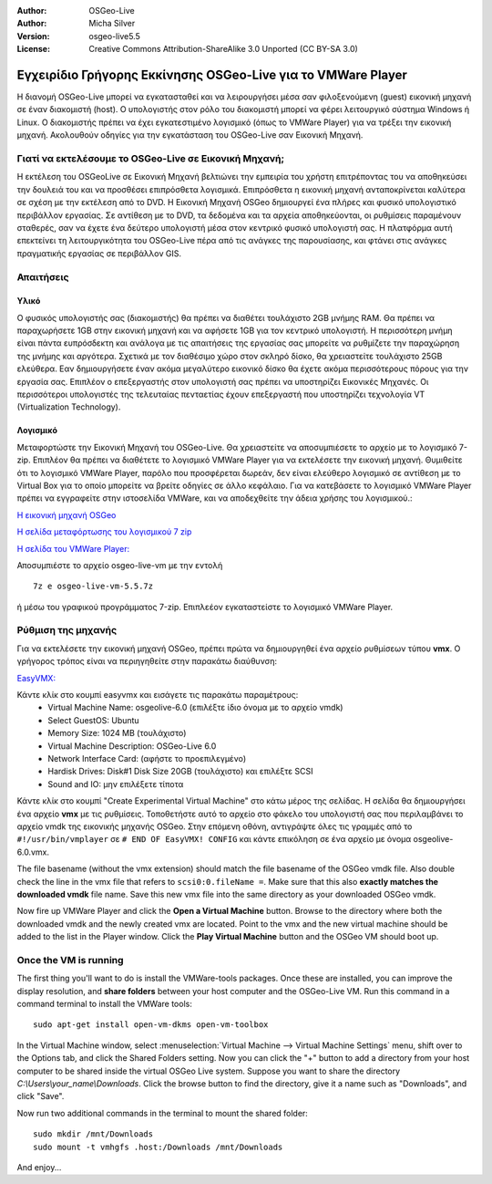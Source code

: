 :Author: OSGeo-Live
:Author: Micha Silver
:Version: osgeo-live5.5
:License: Creative Commons Attribution-ShareAlike 3.0 Unported  (CC BY-SA 3.0)

********************************************************************************
Εγχειρίδιο Γρήγορης Εκκίνησης OSGeo-Live για το VMWare Player
********************************************************************************
Η διανομή OSGeo-Live μπορεί να εγκατασταθεί και να λειρουργήσει μέσα σαν φιλοξενούμενη (guest) εικονική μηχανή σε έναν διακομιστή (host). Ο υπολογιστής στον ρόλο του διακομιστή μπορεί να φέρει λειτουργικό σύστημα Windows ή Linux. Ο διακομιστής πρέπει να έχει εγκατεστιμένο λογισμικό (όπως το  VMWare Player) για να τρέξει την εικονική μηχανή. Ακολουθούν οδηγίες για την εγκατάσταση του OSGeo-Live σαν Εικονική Μηχανή. 


================================================================================
Γιατί να εκτελέσουμε το OSGeo-Live σε Εικονική Μηχανή;
================================================================================
Η εκτέλεση του OSGeoLive σε Εικονική Μηχανή βελτιώνει την εμπειρία του χρήστη επιτρέποντας του να αποθηκεύσει την δουλειά του και να προσθέσει επιπρόσθετα λογισμικά. Επιπρόσθετα η εικονική μηχανή ανταποκρίνεται καλύτερα σε σχέση με την εκτέλεση από το DVD. Η Εικονική Μηχανή OSGeo δημιουργεί ένα πλήρες και φυσικό υπολογιστικό περιβάλλον εργασίας. Σε αντίθεση με το DVD, τα δεδομένα και τα αρχεία αποθηκεύονται, οι ρυθμίσεις παραμένουν σταθερές, σαν να έχετε ένα δεύτερο υπολογιστή μέσα στον κεντρικό φυσικό υπολογιστή σας. Η πλατφόρμα αυτή επεκτείνει τη λειτουργικότητα του OSGeo-Live πέρα από τις ανάγκες της παρουσίασης, και φτάνει στις ανάγκες πραγματικής εργασίας σε περιβάλλον GIS. 


================================================================================
Απαιτήσεις
================================================================================

Υλικό
----------------
Ο φυσικός υπολογιστής σας (διακομιστής) θα πρέπει να διαθέτει τουλάχιστο 2GB μνήμης RAM. Θα πρέπει να παραχωρήσετε 1GB στην εικονική μηχανή και να αφήσετε 1GB για τον κεντρικό υπολογιστή. Η περισσότερη μνήμη είναι πάντα ευπρόσδεκτη και ανάλογα με τις απαιτήσεις της εργασίας σας μπορείτε να ρυθμίζετε την παραχώρηση της μνήμης και αργότερα. 
Σχετικά με τον διαθέσιμο χώρο στον σκληρό δίσκο, θα χρειαστείτε τουλάχιστο 25GB ελεύθερα. Εαν δημιουργήσετε έναν ακόμα μεγαλύτερο εικονικό δίσκο θα έχετε ακόμα περισσότερους πόρους για την εργασία σας. Επιπλέον ο επεξεργαστής στον υπολογιστή σας πρέπει να υποστηρίζει Εικονικές Μηχανές. Οι περισσότεροι υπολογιστές της τελευταίας πενταετίας έχουν επεξεργαστή που υποστηρίζει τεχνολογία  VT (Virtualization Technology).

Λογισμικό
----------------
Μεταφορτώστε την Εικονική Μηχανή του OSGeo-Live. Θα χρειαστείτε να αποσυμπιέσετε το αρχείο με το λογισμικό 7-zip. Επιπλέον θα πρέπει να διαθέτετε το λογισμικό VMWare Player για να εκτελέσετε την εικονική μηχανή. Θυμιθείτε ότι το λογισμικό VMWare Player, παρόλο που προσφέρεται δωρεάν, δεν είναι ελεύθερο λογισμικό σε αντίθεση με το Virtual Box για το οποίο μπορείτε να βρείτε οδηγίες σε άλλο κεφάλαιο. Για να κατεβάσετε το λογισμικό VMWare Player πρέπει να εγγραφείτε στην ιστοσελίδα VMWare, και να αποδεχθείτε την άδεια χρήσης του λογισμικού.:

`Η εικονική μηχανή OSGeo <http://download.osgeo.org/livedvd/release/5.5/osgeo-live-vm-5.5.7z>`_

`Η σελίδα μεταφόρτωσης του λογισμικού 7 zip <http://www.7-zip.org/download.html>`_

`Η σελίδα του VMWare Player: <https://www.vmware.com/tryvmware/?p=player&lp=1>`_


Αποσυμπιέστε το αρχείο osgeo-live-vm με την εντολή 

::

        7z e osgeo-live-vm-5.5.7z

ή μέσω του γραφικού προγράμματος 7-zip. Επιπλεέον εγκαταστείστε το λογισμικό VMWare Player.

================================================================================
Ρύθμιση της μηχανής
================================================================================
Για να εκτελέσετε την εικονική μηχανή OSGeo, πρέπει πρώτα να δημιουργηθεί ένα αρχείο ρυθμίσεων τύπου **vmx**. Ο γρήγορος τρόπος είναι να περιηγηθείτε στην παρακάτω διαύθυνση: 

`EasyVMX: <http://www.easyvmx.com/easyvmx.shtml>`_

Κάντε κλίκ στο κουμπί easyvmx και εισάγετε τις παρακάτω παραμέτρους:
        - Virtual Machine Name: osgeolive-6.0 (επιλέξτε ίδιο όνομα με το αρχείο vmdk)
        - Select GuestOS: Ubuntu
        - Memory Size: 1024 MB (τουλάχιστο)
        - Virtual Machine Description: OSGeo-Live 6.0
        - Network Interface Card: (αφήστε το προεπιλεγμένο)
        - Hardisk Drives: Disk#1 Disk Size 20GB (τουλάχιστο) και επιλέξτε SCSI
        - Sound and IO: μην επιλέξετε τίποτα

.. image:: ../../images/screenshots/800x600/vmware_easyvmx_form.png
        :scale: 75


.. image:: ../../images/screenshots/800x600/vmware_easyvmx_disk.png
        :scale: 75

Κάντε κλίκ στο κουμπί "Create Experimental Virtual Machine" στο κάτω μέρος της σελίδας. Η σελίδα θα δημιουργήσει ένα αρχείο **vmx** με τις ρυθμίσεις. Τοποθετήστε αυτό το αρχείο στο φάκελο του υπολογιστή σας που περιλαμβάνει το αρχείο vmdk της εικονικής μηχανής OSGeo. Στην επόμενη οθόνη, αντιγράψτε όλες τις γραμμές από το ``#!/usr/bin/vmplayer`` σε ``# END OF EasyVMX! CONFIG`` και κάντε επικόληση σε ένα αρχείο με όνομα osgeolive-6.0.vmx. 

.. image:: ../../images/screenshots/800x600/vmware_easyvmx_output.png
        :scale: 75

The file basename (without the vmx extension) should match the file basename of the OSGeo vmdk file. Also double check the line in the vmx file that refers to ``scsi0:0.fileName =``. Make sure that this also **exactly matches the downloaded vmdk** file name.
Save this new vmx file into the same directory as your downloaded OSGeo vmdk.

Now fire up VMWare Player and click the **Open a Virtual Machine** button. Browse to the directory where both the downloaded vmdk and the newly created vmx are located. Point to the vmx and the new virtual machine should be added to the list in the Player window. Click the **Play Virtual Machine** button and the OSGeo VM should boot up.

.. image:: ../../images/screenshots/800x600/vmware_open.png
        :scale: 90
.. image:: ../../images/screenshots/800x600/vmware_play.png
        :scale: 90

================================================================================
Once the VM is running
================================================================================
The first thing you'll want to do is install the VMWare-tools packages. Once these are installed, you can improve the display resolution, and **share folders** between your host computer and the OSGeo-Live VM. Run this command in a command terminal to install the VMWare tools:
 
::

        sudo apt-get install open-vm-dkms open-vm-toolbox


In the Virtual Machine window, select :menuselection:`Virtual Machine --> Virtual Machine Settings` menu, shift over to the Options tab, and click the Shared Folders setting. Now you can click the "+" button to add a directory from your host computer to be shared inside the virtual OSGeo Live system. Suppose you want to share the directory `C:\\Users\\your_name\\Downloads`. Click the browse button to find the directory, give it a name such as "Downloads", and click "Save".

.. image:: ../../images/screenshots/800x600/vmware_shared.png 
        :scale: 80


Now run two additional commands in the terminal to mount the shared folder:
::

        sudo mkdir /mnt/Downloads
        sudo mount -t vmhgfs .host:/Downloads /mnt/Downloads

And enjoy...
